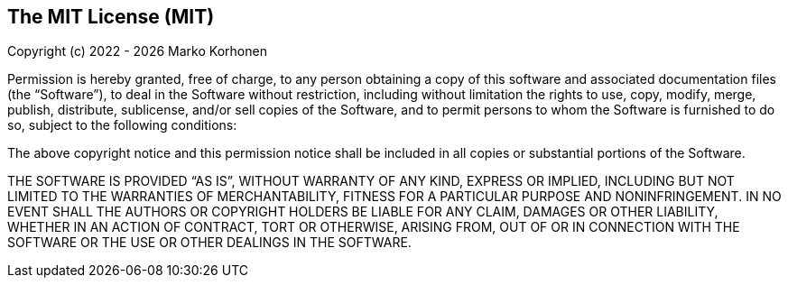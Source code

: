 == The MIT License (MIT)

Copyright (c) 2022 - {localyear} Marko Korhonen

Permission is hereby granted, free of charge, to any person obtaining a copy of this software and associated documentation files (the “Software”),
to deal in the Software without restriction, including without limitation the rights to use, copy, modify, merge, publish, distribute, sublicense, and/or
sell copies of the Software, and to permit persons to whom the Software is furnished to do so, subject to the following conditions:

The above copyright notice and this permission notice shall be included in all copies or substantial portions of the Software.

THE SOFTWARE IS PROVIDED “AS IS”, WITHOUT WARRANTY OF ANY KIND, EXPRESS OR IMPLIED, INCLUDING BUT NOT LIMITED TO THE WARRANTIES OF MERCHANTABILITY,
FITNESS FOR A PARTICULAR PURPOSE AND NONINFRINGEMENT.
IN NO EVENT SHALL THE AUTHORS OR COPYRIGHT HOLDERS BE LIABLE FOR ANY CLAIM, DAMAGES OR OTHER LIABILITY, WHETHER IN AN ACTION OF CONTRACT, TORT OR OTHERWISE,
ARISING FROM, OUT OF OR IN CONNECTION WITH THE SOFTWARE OR THE USE OR OTHER DEALINGS IN THE SOFTWARE.
